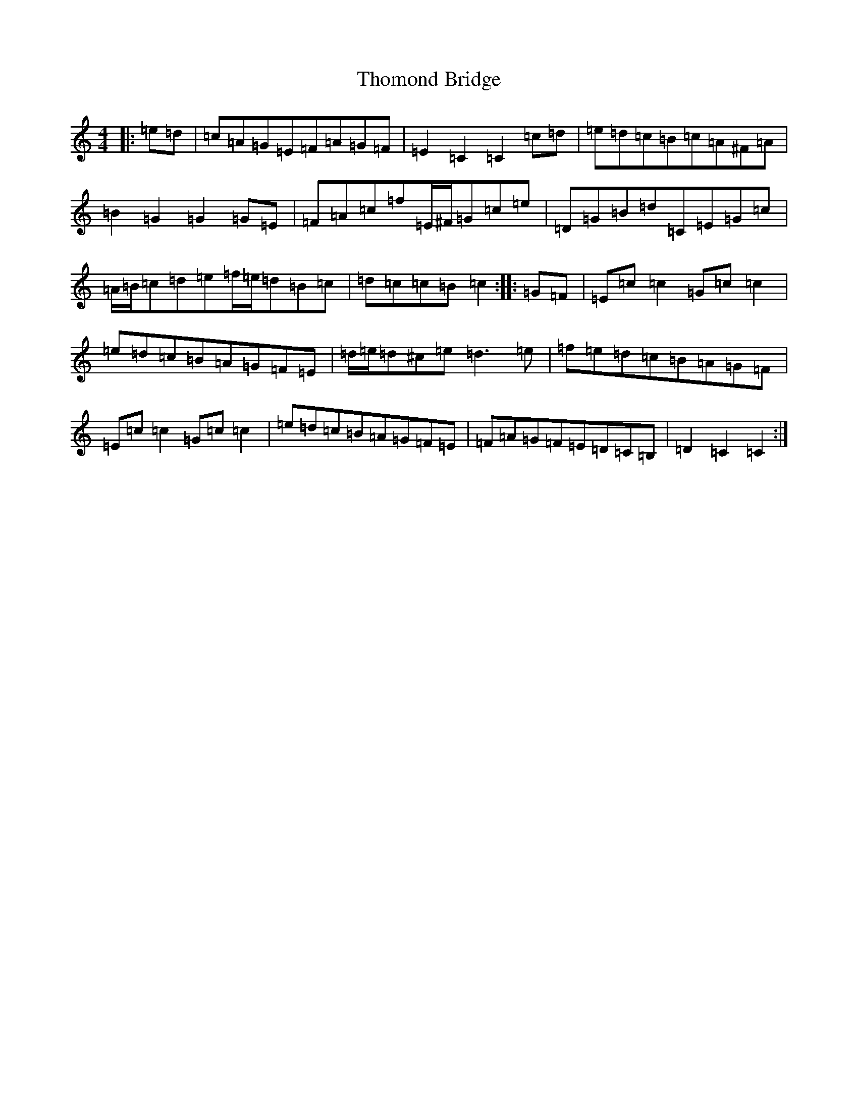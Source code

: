X: 20990
T: Thomond Bridge
S: https://thesession.org/tunes/3291#setting16352
Z: G Major
R: hornpipe
M:4/4
L:1/8
K: C Major
|:=e=d|=c=A=G=E=F=A=G=F|=E2=C2=C2=c=d|=e=d=c=B=c=A^F=A|=B2=G2=G2=G=E|=F=A=c=f=E/2^F/2=G=c=e|=D=G=B=d=C=E=G=c|=A/2=B/2=c=d=e=f/2=e/2=d=B=c|=d=c=c=B=c2:||:=G=F|=E=c=c2=G=c=c2|=e=d=c=B=A=G=F=E|=d/2=e/2=d^c=e=d3=e|=f=e=d=c=B=A=G=F|=E=c=c2=G=c=c2|=e=d=c=B=A=G=F=E|=F=A=G=F=E=D=C=B,|=D2=C2=C2:|